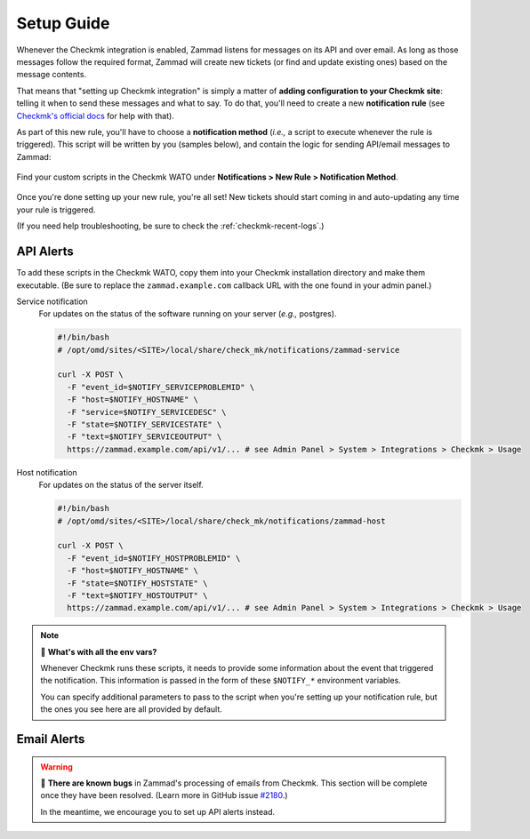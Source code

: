 Setup Guide
===========

Whenever the Checkmk integration is enabled,
Zammad listens for messages on its API and over email.
As long as those messages follow the required format,
Zammad will create new tickets (or find and update existing ones)
based on the message contents.

That means that "setting up Checkmk integration"
is simply a matter of **adding configuration to your Checkmk site**:
telling it when to send these messages and what to say.
To do that, you'll need to create a new **notification rule**
(see `Checkmk's official docs <https://checkmk.com/cms_notifications.html>`_
for help with that).

As part of this new rule, you'll have to choose a **notification method**
(*i.e.,* a script to execute whenever the rule is triggered).
This script will be written by you (samples below),
and contain the logic for sending API/email messages to Zammad:

.. figure:: /images/system/integrations/checkmk/adding-new-notification-rules.png
   :alt: Checkmk "New Rule" dialog
   :align: center

   Find your custom scripts in the Checkmk WATO under
   **Notifications > New Rule > Notification Method**.

Once you're done setting up your new rule, you're all set!
New tickets should start coming in and auto-updating
any time your rule is triggered.

(If you need help troubleshooting, be sure to check the :ref:`checkmk-recent-logs`.)

.. _checkmk-api-alerts:

API Alerts
----------

To add these scripts in the Checkmk WATO,
copy them into your Checkmk installation directory and make them executable.
(Be sure to replace the ``zammad.example.com`` callback URL
with the one found in your admin panel.)

Service notification
   For updates on the status of the software running on your server
   (*e.g.,* postgres).

   .. code:: bash

      #!/bin/bash
      # /opt/omd/sites/<SITE>/local/share/check_mk/notifications/zammad-service

      curl -X POST \
        -F "event_id=$NOTIFY_SERVICEPROBLEMID" \
        -F "host=$NOTIFY_HOSTNAME" \
        -F "service=$NOTIFY_SERVICEDESC" \
        -F "state=$NOTIFY_SERVICESTATE" \
        -F "text=$NOTIFY_SERVICEOUTPUT" \
        https://zammad.example.com/api/v1/... # see Admin Panel > System > Integrations > Checkmk > Usage

Host notification
   For updates on the status of the server itself.

   .. code:: bash

      #!/bin/bash
      # /opt/omd/sites/<SITE>/local/share/check_mk/notifications/zammad-host

      curl -X POST \
        -F "event_id=$NOTIFY_HOSTPROBLEMID" \
        -F "host=$NOTIFY_HOSTNAME" \
        -F "state=$NOTIFY_HOSTSTATE" \
        -F "text=$NOTIFY_HOSTOUTPUT" \
        https://zammad.example.com/api/v1/... # see Admin Panel > System > Integrations > Checkmk > Usage

.. note:: 🤔 **What's with all the env vars?**

   Whenever Checkmk runs these scripts,
   it needs to provide some information
   about the event that triggered the notification.
   This information is passed in the form of
   these ``$NOTIFY_*`` environment variables.

   You can specify additional parameters to pass to the script
   when you're setting up your notification rule,
   but the ones you see here are all provided by default.

.. _checkmk-email-alerts:

Email Alerts
------------

.. warning::

   🐞 **There are known bugs** in Zammad's processing of emails from Checkmk.
   This section will be complete once they have been resolved.
   (Learn more in GitHub issue
   `#2180 <https://github.com/zammad/zammad/issues/2180>`_.)

   In the meantime, we encourage you to set up API alerts instead.
